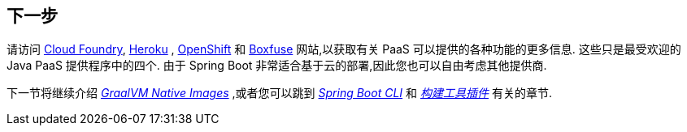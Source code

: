 [[deployment.whats-next]]
== 下一步
请访问 https://www.cloudfoundry.org/[Cloud Foundry], https://www.heroku.com/[Heroku] , https://www.openshift.com[OpenShift] 和 https://boxfuse.com[Boxfuse] 网站,以获取有关 PaaS 可以提供的各种功能的更多信息.  这些只是最受欢迎的 Java PaaS 提供程序中的四个.  由于 Spring Boot 非常适合基于云的部署,因此您也可以自由考虑其他提供商.

下一节将继续介绍 _<<native-image#native-image, GraalVM Native Images>>_ ,或者您可以跳到 _<<cli#cli, Spring Boot CLI>>_ 和 _<<build-tool-plugins#build-tool-plugins, 构建工具插件>>_ 有关的章节.
